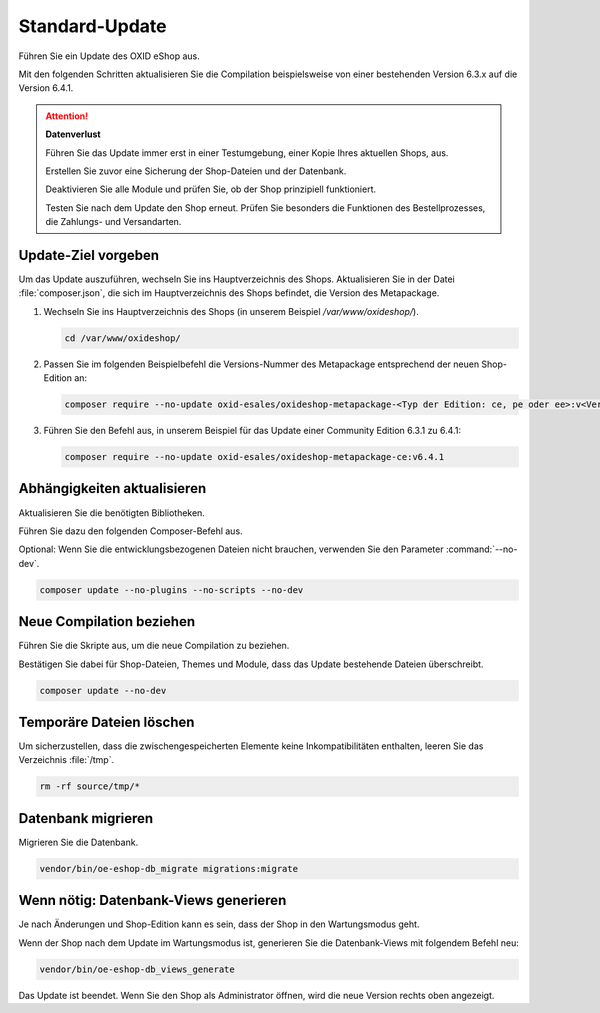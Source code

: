 Standard-Update
===============


Führen Sie ein Update des OXID eShop aus.

Mit den folgenden Schritten aktualisieren Sie die Compilation beispielsweise von einer bestehenden Version 6.3.x auf die Version 6.4.1.

.. ATTENTION::
   **Datenverlust**

   Führen Sie das Update immer erst in einer Testumgebung, einer Kopie Ihres aktuellen Shops, aus.

   Erstellen Sie zuvor eine Sicherung der Shop-Dateien und der Datenbank.

   Deaktivieren Sie alle Module und prüfen Sie, ob der Shop prinzipiell funktioniert.

   Testen Sie nach dem Update den Shop erneut. Prüfen Sie besonders die Funktionen des Bestellprozesses, die Zahlungs- und Versandarten.

.. |schritt| image:: ../../media/icons/schritt.jpg
              :class: no-shadow

|schritt| Update-Ziel vorgeben
------------------------------

Um das Update auszuführen, wechseln Sie ins Hauptverzeichnis des Shops. Aktualisieren Sie in der Datei :file:`composer.json`, die sich im Hauptverzeichnis des Shops befindet, die Version des Metapackage.


1. Wechseln Sie ins Hauptverzeichnis des Shops (in unserem Beispiel `/var/www/oxideshop/`).

   .. code:: bash

      cd /var/www/oxideshop/

2. Passen Sie im folgenden Beispielbefehl die Versions-Nummer des Metapackage entsprechend der neuen Shop-Edition an:

   .. code:: bash

      composer require --no-update oxid-esales/oxideshop-metapackage-<Typ der Edition: ce, pe oder ee>:v<Versions-Nummer>

3. Führen Sie den Befehl aus, in unserem Beispiel für das Update einer Community Edition 6.3.1 zu 6.4.1:

   .. code:: bash

      composer require --no-update oxid-esales/oxideshop-metapackage-ce:v6.4.1




|schritt| Abhängigkeiten aktualisieren
--------------------------------------

Aktualisieren Sie die benötigten Bibliotheken.

Führen Sie dazu den folgenden Composer-Befehl aus.

Optional: Wenn Sie die entwicklungsbezogenen Dateien nicht brauchen, verwenden Sie den Parameter :command:`--no-dev`.

.. todo: #HR: in welchem Fall brauche ich die entwicklungsbezogenen Dateien?

.. code:: bash

   composer update --no-plugins --no-scripts --no-dev


|schritt| Neue Compilation beziehen
-----------------------------------

Führen Sie die Skripte aus, um die neue Compilation zu beziehen.

Bestätigen Sie dabei für Shop-Dateien, Themes und Module, dass das Update bestehende Dateien überschreibt.


.. code:: bash

   composer update --no-dev


|schritt| Temporäre Dateien löschen
-----------------------------------

Um sicherzustellen, dass die zwischengespeicherten Elemente keine Inkompatibilitäten enthalten, leeren Sie das Verzeichnis :file:`/tmp`.

.. code:: bash

   rm -rf source/tmp/*

|schritt| Datenbank migrieren
-----------------------------

Migrieren Sie die Datenbank.

.. code:: bash

   vendor/bin/oe-eshop-db_migrate migrations:migrate



|schritt| Wenn nötig: Datenbank-Views generieren
------------------------------------------------

Je nach Änderungen und Shop-Edition kann es sein, dass der Shop in den Wartungsmodus geht.

Wenn der Shop nach dem Update im Wartungsmodus ist, generieren Sie die Datenbank-Views mit folgendem Befehl neu:

.. code:: bash

   vendor/bin/oe-eshop-db_views_generate


Das Update ist beendet. Wenn Sie den Shop als Administrator öffnen, wird die neue Version rechts oben angezeigt.


.. Intern: oxbaix, Status:
